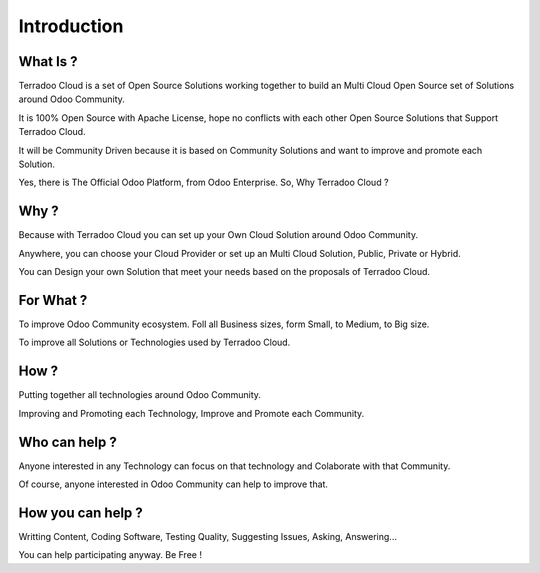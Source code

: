 .. _introduction:

Introduction
############


What Is ?
*********

Terradoo Cloud is a set of Open Source Solutions working together to build an Multi Cloud Open Source set of Solutions around Odoo Community.

It is 100% Open Source with Apache License, hope no conflicts with each other Open Source Solutions that Support Terradoo Cloud.

It will be Community Driven because it is based on Community Solutions and want to improve and promote each Solution.

Yes, there is The Official Odoo Platform, from Odoo Enterprise. So, Why Terradoo Cloud ?


Why ?
*****

Because with Terradoo Cloud you can set up your Own Cloud Solution around Odoo Community.

Anywhere, you can choose your Cloud Provider or set up an Multi Cloud Solution, Public, Private or Hybrid.

You can Design your own Solution that meet your needs based on the proposals of Terradoo Cloud.


For What ?
**********

To improve Odoo Community ecosystem. Foll all Business sizes, form Small, to Medium, to Big size.

To improve all Solutions or Technologies used by Terradoo Cloud.


How ?
*****

Putting together all technologies around Odoo Community.

Improving and Promoting each Technology, Improve and Promote each Community.


Who can help ?
**************

Anyone interested in any Technology can focus on that technology and Colaborate with that Community.

Of course, anyone interested in Odoo Community can help to improve that.


How you can help ?
******************

Writting Content, Coding Software, Testing Quality, Suggesting Issues, Asking, Answering...

You can help participating anyway. Be Free !